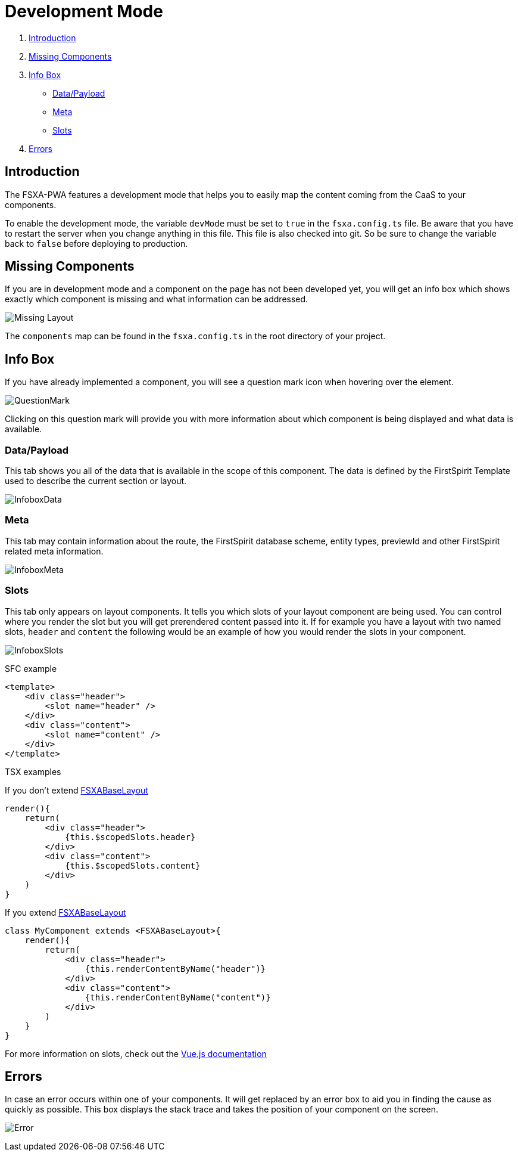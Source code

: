 = Development Mode

:moduledir: ..
:imagesdir: {moduledir}/images

. <<Introduction>>
. <<Missing Components>>
. <<Info Box>>
* <<Data/Payload>>
* <<Meta>>
* <<Slots>>
. <<Errors>>

== Introduction

The FSXA-PWA features a development mode that helps you to easily map the content coming from the CaaS to your components.

To enable the development mode, the variable `devMode` must be set to `true` in the `fsxa.config.ts` file. Be aware that you have to restart the server when you change anything in this file. This file is also checked into git. So be sure to change the variable back to `false` before deploying to production.

== Missing Components

If you are in development mode and a component on the page has not been developed yet, you will get an info box which shows exactly which component is missing and what information can be addressed.

image:DevMode/MissingLayout.png[Missing Layout]

The `components` map can be found in the `fsxa.config.ts` in the root directory of your project.

== Info Box

If you have already implemented a component, you will see a question mark icon when hovering over the element.

image:DevMode/QuestionMark.png[QuestionMark]

Clicking on this question mark will provide you with more information about which component is being displayed and what data is available.

=== Data/Payload

This tab shows you all of the data that is available in the scope of this component. The data is defined by the FirstSpirit Template used to describe the current section or layout.

image:DevMode/InfoboxData.png[InfoboxData]

=== Meta

This tab may contain information about the route, the FirstSpirit database scheme, entity types, previewId and other FirstSpirit related meta information.

image:DevMode/InfoboxMeta.png[InfoboxMeta]

=== Slots

This tab only appears on layout components. It tells you which slots of your layout component are being used. You can control where you render the slot but you will get prerendered content passed into it. If for example you have a layout with two named slots, `header` and `content` the following would be an example of how you would render the slots in your component.

image:DevMode/InfoboxSlots.png[InfoboxSlots]

SFC example

[source,xml]
----
<template>
    <div class="header">
        <slot name="header" />
    </div>
    <div class="content">
        <slot name="content" />
    </div>
</template>
----

TSX examples

If you don’t extend xref:components/FSXABaseLayout.adoc[FSXABaseLayout]

[source,javascript]
----
render(){
    return(
        <div class="header">
            {this.$scopedSlots.header}
        </div>
        <div class="content">
            {this.$scopedSlots.content}
        </div>
    )
}
----

If you extend xref:components/FSXABaseLayout.adoc[FSXABaseLayout]

[source,javascript]
----
class MyComponent extends <FSXABaseLayout>{
    render(){
        return(
            <div class="header">
                {this.renderContentByName("header")}
            </div>
            <div class="content">
                {this.renderContentByName("content")}
            </div>
        )
    }
}
----

For more information on slots, check out the https://vuejs.org/v2/guide/components-slots.html[Vue.js documentation]

== Errors

In case an error occurs within one of your components. It will get replaced by an error box to aid you in finding the cause as quickly as possible. This box displays the stack trace and takes the position of your component on the screen.

image:DevMode/Error.png[Error]
